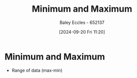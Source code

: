 :PROPERTIES:
:ID:       9334ca34-a4f4-486d-9cde-d459bdedd5be
:END:
#+title: Minimum and Maximum
#+date: [2024-09-20 Fri 11:20]
#+AUTHOR: Baley Eccles - 652137
#+STARTUP: latexpreview

* Minimum and Maximum
- Range of data (max-min)
